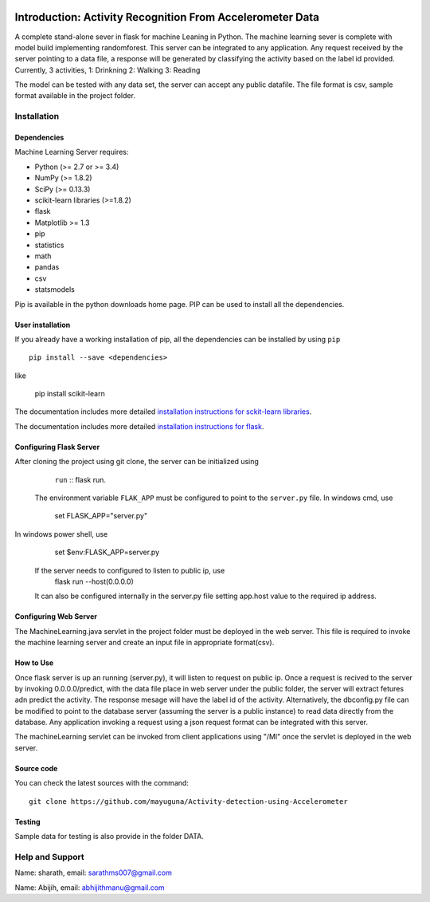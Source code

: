 .. -*- mode: rst -*-

|Travis|_ |AppVeyor|_ |Codecov|_ |CircleCI|_ |Python27|_ |Python35|_ |PyPi|_ |DOI|_

.. |Travis| image:: https://api.travis-ci.org/scikit-learn/scikit-learn.svg?branch=master
.. _Travis: https://travis-ci.org/scikit-learn/scikit-learn

.. |AppVeyor| image:: https://ci.appveyor.com/api/projects/status/github/scikit-learn/scikit-learn?branch=master&svg=true
.. _AppVeyor: https://ci.appveyor.com/project/sklearn-ci/scikit-learn/history

.. |Codecov| image:: https://codecov.io/github/scikit-learn/scikit-learn/badge.svg?branch=master&service=github
.. _Codecov: https://codecov.io/github/scikit-learn/scikit-learn?branch=master

.. |CircleCI| image:: https://circleci.com/gh/scikit-learn/scikit-learn/tree/master.svg?style=shield&circle-token=:circle-token
.. _CircleCI: https://circleci.com/gh/scikit-learn/scikit-learn

.. |Python27| image:: https://img.shields.io/badge/python-2.7-blue.svg
.. _Python27: https://badge.fury.io/py/scikit-learn

.. |Python35| image:: https://img.shields.io/badge/python-3.5-blue.svg
.. _Python35: https://badge.fury.io/py/scikit-learn

.. |PyPi| image:: https://badge.fury.io/py/scikit-learn.svg
.. _PyPi: https://badge.fury.io/py/scikit-learn

.. |DOI| image:: https://zenodo.org/badge/21369/scikit-learn/scikit-learn.svg
.. _DOI: https://zenodo.org/badge/latestdoi/21369/scikit-learn/scikit-learn

Introduction: Activity Recognition From Accelerometer Data
==========================================================
A complete stand-alone sever in flask for machine Leaning in Python. 
The machine learning sever is complete with model build implementing randomforest. This server can be integrated to any application. Any request received by the server pointing to a data file, a response will be generated by classifying the activity based on the label id provided.
Currently, 3 activities,
1: Drinkning
2: Walking
3: Reading

The model can be tested with any data set, the server can accept any public datafile. The file format is csv, sample format available in the project folder.



Installation
------------

Dependencies
~~~~~~~~~~~~

Machine Learning Server requires:

- Python (>= 2.7 or >= 3.4)
- NumPy (>= 1.8.2)
- SciPy (>= 0.13.3)
- scikit-learn libraries (>=1.8.2)
- flask
- Matplotlib >= 1.3
- pip
- statistics
- math
- pandas
- csv
- statsmodels

Pip is available in the python downloads home page. PIP can be used to install all the dependencies.


User installation
~~~~~~~~~~~~~~~~~

If you already have a working installation of pip, all the dependencies can be installed by using ``pip`` ::

    pip install --save <dependencies>
like  

    pip install scikit-learn

The documentation includes more detailed `installation instructions for sckit-learn libraries
<http://scikit-learn.org/stable/install.html>`_.

The documentation includes more detailed `installation instructions for flask
<http://flask.pocoo.org/docs/1.0/installation/>`_.


Configuring Flask Server
~~~~~~~~~~~~~~~~~~~~~~~~~~
After cloning the project using git clone, the server can be initialized using 
		``run`` :: flask run.
 
 The environment variable ``FLAK_APP`` must be configured to point to the ``server.py`` file.
 In windows cmd, use 
		set FLASK_APP="server.py"

In windows power shell, use 

		set $env:FLASK_APP=server.py
 
 If the server needs to configured to listen to public ip, use
		flask run --host(0.0.0.0)
 
 It can also be configured internally in the server.py file setting app.host value to the required ip address.

 

Configuring Web Server
~~~~~~~~~~~~~~~~~~~~~~~~~~
The MachineLearning.java servlet in the project folder must be deployed in the web server. This file is required to invoke the machine learning server and create an input file in appropriate format(csv).



How to Use
~~~~~~~~~~~~~~~~~~~~~~~~~~
Once flask server is up an running (server.py), it will listen to request on public ip. Once a request is recived to the server by invoking 0.0.0.0/predict, with the data file place in web server under the public folder, the server will extract fetures adn predict the activity. The response mesage will have the label id of the activity.
Alternatively, the dbconfig.py file can be modified to point to the database server (assuming the server is a public instance) to read data directly from the database.
Any application invoking a request using a json request format can be integrated with this server.

The machineLearning servlet can be invoked from client applications using "/Ml" once the servlet is deployed in the web server.


Source code
~~~~~~~~~~~

You can check the latest sources with the command::

    git clone https://github.com/mayuguna/Activity-detection-using-Accelerometer


Testing
~~~~~~~
Sample data for testing is also provide in the folder DATA. 



Help and Support
----------------
Name: sharath,
email: sarathms007@gmail.com

Name: Abijih, 
email: abhijithmanu@gmail.com

